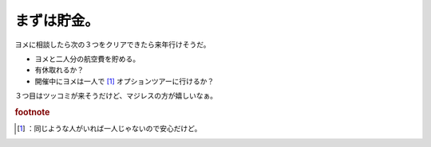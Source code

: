 ﻿まずは貯金。
############


ヨメに相談したら次の３つをクリアできたら来年行けそうだ。

* ヨメと二人分の航空費を貯める。
* 有休取れるか？
* 開催中にヨメは一人で [#]_ オプションツアーに行けるか？

３つ目はツッコミが来そうだけど、マジレスの方が嬉しいなぁ。


.. rubric:: footnote

.. [#] ：同じような人がいれば一人じゃないので安心だけど。



.. author:: mkouhei
.. categories:: Debian, 
.. tags::


